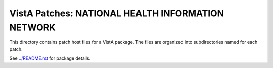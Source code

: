 ==================================================
VistA Patches: NATIONAL HEALTH INFORMATION NETWORK
==================================================

This directory contains patch host files for a VistA package.
The files are organized into subdirectories named for each patch.

See `<../README.rst>`__ for package details.
